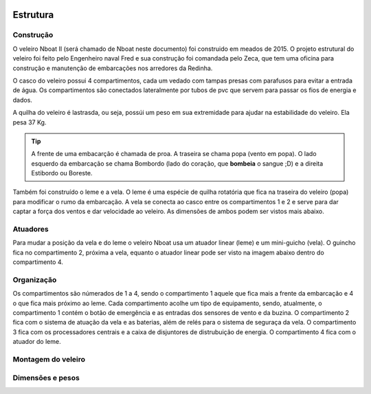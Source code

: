 
    .. _nboatmini:

============
Estrutura
============

.. talk about the fisical aspect of the robots and the challenges involved


Construção
----------

O veleiro Nboat II (será chamado de Nboat neste documento) foi construido em meados de 2015. O projeto estrutural do veleiro foi feito pelo Engenheiro naval Fred e sua construção foi comandada pelo Zeca, que tem uma oficina para construção e manutenção de embarcações nos arredores da Redinha.

.. image:: ./images/1.jpg
    :width: 49 %

.. image:: ./images/2.jpg
    :width: 49 %

O casco do veleiro possui 4 compartimentos, cada um vedado com tampas presas com parafusos para evitar a entrada de água. Os compartimentos são conectados lateralmente por tubos de pvc que servem para passar os fios de energia e dados.

A quilha do veleiro é lastrasda, ou seja, possúi um peso em sua extremidade para ajudar na estabilidade do veleiro. Ela pesa 37 Kg.

.. image:: ./images/4.jpg
    :width: 49 %

.. image:: ./images/5.jpg
    :width: 49 %

.. tip::
    A frente de uma embacarção é chamada de proa. A traseira se chama popa (vento em popa). O lado esquerdo da embarcação se chama Bombordo (lado do coração, que **bombeia** o sangue ;D) e a direita Estibordo ou Boreste.

Também foi construído o leme e a vela. O leme é uma espécie de quilha rotatória que fica na traseira do veleiro (popa) para modificar o rumo da embarcação. A vela se conecta ao casco entre os compartimentos 1 e 2 e serve para dar captar a força dos ventos e dar velocidade ao veleiro. As dimensões de ambos podem ser vistos mais abaixo.


Atuadores
---------

Para mudar a posição da vela e do leme o veleiro Nboat usa um atuador linear (leme) e um mini-guicho (vela). O guincho fica no compartimento 2, próxima a vela, equanto o atuador linear pode ser visto na imagem abaixo dentro do compartimento 4.


.. image:: ./images/3.jpg
    :width: 60 %
    :align: center


Organização
-----------

Os compartimentos são númerados de 1 a 4, sendo o compartimento 1 aquele que fica mais a frente da embarcação e 4 o que fica mais próximo ao leme. Cada compartimento acolhe um tipo de equipamento, sendo, atualmente, o compartimento 1 contém o botão de emergência e as entradas dos sensores de vento e da buzina. O compartimento 2 fica com o sistema de atuação da vela e as baterias, além de relés para o sistema de seguraça da vela. O compartimento 3 fica com os processadores centrais e a caixa de disjuntores de distrubuição de energia. O compartimento 4 fica com o atuador do leme.


Montagem do veleiro
-------------------



Dimensões e pesos
-----------------


